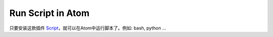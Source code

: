 Run Script in Atom
==============================================================================
只要安装这款插件 `Script <https://atom.io/packages/script>`_，就可以在Atom中运行脚本了。例如: bash, python ...
